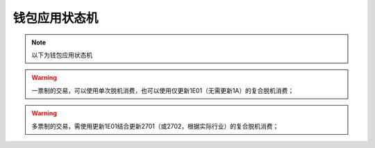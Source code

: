 ==========================
钱包应用状态机
==========================


.. Note :: 以下为钱包应用状态机

.. mermaid::

  graph TD
  
     kernel开始-->  空闲状态

     空闲状态-->  应用锁定
     空闲状态-->  圈存初始化
     空闲状态-->  圈提初始化
     空闲状态-->  修改初始化
     空闲状态-->  单次脱机消费初始化
     空闲状态-->  复合脱机消费初始化
	 
	 应用锁定-->  应用锁定状态
     圈存初始化-->  圈存状态
     圈提初始化-->  圈提状态
     修改初始化-->  修改透支限额状态
     单次脱机消费初始化-->  单次脱机消费状态
     复合脱机消费初始化-->  复合脱机消费状态1
	 
	 应用锁定状态-->  应用解锁
     圈存状态-->  圈存
     圈提状态-->  圈提
     修改透支限额状态-->  修改透支限额
     单次脱机消费状态-->  单次脱机消费
     复合脱机消费状态1-->  更新CAPP记录1A27xx
	 
	 更新CAPP记录1A27xx-->  更新CAPP记录1E01

     更新CAPP记录1E01-->  复合脱机消费状态2

     复合脱机消费状态2-->  复合脱机消费
	 
	 
	 圈存-->圈存闪卡
     圈提-->圈提闪卡
     修改透支限额-->修改透支限额闪卡
     单次脱机消费-->单次脱机消费闪卡
     复合脱机消费-->复合脱机消费闪卡


     圈存闪卡-->圈存闪卡处理
     圈提闪卡-->圈提闪卡处理
     修改透支限额闪卡-->修改透支限额闪卡处理
     单次脱机消费闪卡-->单次脱机消费闪卡处理
     复合脱机消费闪卡-->复合脱机消费闪卡处理
	 
	 应用解锁-->  恢复空闲
     圈存闪卡处理-->  恢复空闲
     圈提闪卡处理-->  恢复空闲
     修改透支限额闪卡处理-->  恢复空闲
     单次脱机消费闪卡处理-->  恢复空闲
     复合脱机消费闪卡处理-->  恢复空闲
	 
	 恢复空闲-->kernel结束
	 
	 
	 
.. warning:: 一票制的交易，可以使用单次脱机消费，也可以使用仅更新1E01（无需更新1A）的复合脱机消费；

.. warning:: 多票制的交易，需使用更新1E01结合更新2701（或2702，根据实际行业）的复合脱机消费；